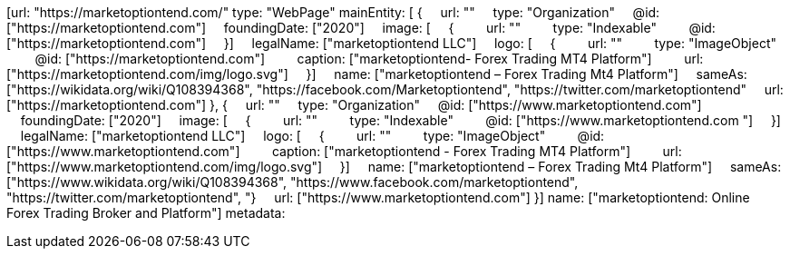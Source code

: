 [url: "https://marketoptiontend.com/"
type: "WebPage"
mainEntity: [
{
    url: ""
    type: "Organization"
    @id: ["https://marketoptiontend.com"]
    foundingDate: ["2020"]
    image: [
    {
        url: ""
        type: "Indexable"
        @id: ["https://marketoptiontend.com"]
    }]
    legalName: ["marketoptiontend LLC"]
    logo: [
    {
        url: ""
        type: "ImageObject"
        @id: ["https://marketoptiontend.com"]
        caption: ["marketoptiontend- Forex Trading MT4 Platform"]
        url: ["https://marketoptiontend.com/img/logo.svg"]
    }]
    name: ["marketoptiontend – Forex Trading Mt4 Platform"]
    sameAs: ["https://wikidata.org/wiki/Q108394368", "https://facebook.com/Marketoptiontend", "https://twitter.com/marketoptiontend"
    url: ["https://marketoptiontend.com"]
}, 
{
    url: ""
    type: "Organization"
    @id: ["https://www.marketoptiontend.com"]
    foundingDate: ["2020"]
    image: [
    {
        url: ""
        type: "Indexable"
        @id: ["https://www.marketoptiontend.com "]
    }]
    legalName: ["marketoptiontend LLC"]
    logo: [
    {
        url: ""
        type: "ImageObject"
        @id: ["https://www.marketoptiontend.com"]
        caption: ["marketoptiontend - Forex Trading MT4 Platform"]
        url: ["https://www.marketoptiontend.com/img/logo.svg"]
    }]
    name: ["marketoptiontend – Forex Trading Mt4 Platform"]
    sameAs: ["https://www.wikidata.org/wiki/Q108394368", "https://www.facebook.com/marketoptiontend", "https://twitter.com/marketoptiontend", "}
    url: ["https://www.marketoptiontend.com"]
}]
name: ["marketoptiontend: Online Forex Trading Broker and Platform"]
metadata:
